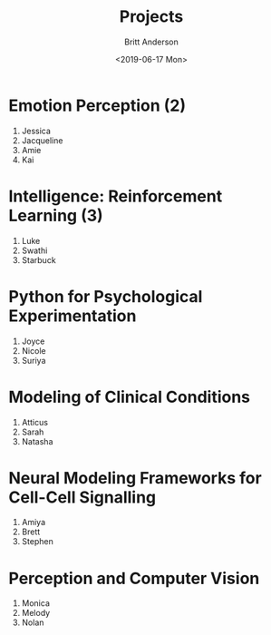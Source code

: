 #+OPTIONS: ':nil *:t -:t ::t <:t H:3 \n:nil ^:t arch:headline
#+OPTIONS: author:t broken-links:nil c:nil creator:nil
#+OPTIONS: d:(not "LOGBOOK") date:t e:t email:nil f:t inline:t num:t
#+OPTIONS: p:nil pri:nil prop:nil stat:t tags:t tasks:t tex:t
#+OPTIONS: timestamp:t title:t toc:t todo:t |:t
#+TITLE: Projects
#+DATE: <2019-06-17 Mon>
#+AUTHOR: Britt Anderson
#+EMAIL: britt@uwaterloo.ca
#+LANGUAGE: en
#+SELECT_TAGS: export
#+EXCLUDE_TAGS: noexport
#+CREATOR: Emacs 25.3.2 (Org mode 9.1.13)
* Emotion Perception (2)
  1. Jessica
  2. Jacqueline
  3. Amie
  4. Kai
* Intelligence: Reinforcement Learning (3)
  1. Luke
  2. Swathi
  3. Starbuck
* Python for Psychological Experimentation 
  1. Joyce 
  2. Nicole 
  3. Suriya
* Modeling of Clinical Conditions
  1. Atticus
  2. Sarah
  3. Natasha
* Neural Modeling Frameworks for Cell-Cell Signalling
  1. Amiya
  2. Brett
  3. Stephen
* Perception and Computer Vision
  1. Monica
  2. Melody
  3. Nolan
